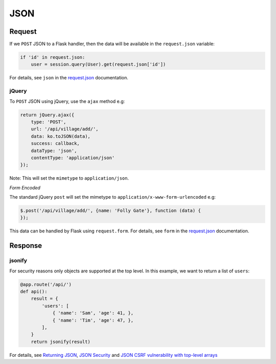 JSON
****

Request
=======

If we ``POST`` JSON to a Flask handler, then the data will be available in the
``request.json`` variable:

.. code-block:: python

  if 'id' in request.json:
      user = session.query(User).get(request.json['id'])

For details, see ``json`` in the `request.json`_ documentation.

jQuery
------

To ``POST`` JSON using jQuery, use the ``ajax`` method e.g:

.. code-block:: js

  return jQuery.ajax({
      type: 'POST',
      url: '/api/village/add/',
      data: ko.toJSON(data),
      success: callback,
      dataType: 'json',
      contentType: 'application/json'
  });

Note: This will set the ``mimetype`` to ``application/json``.

*Form Encoded*

The standard jQuery ``post`` will set the mimetype to
``application/x-www-form-urlencoded`` e.g:

.. code-block:: js

  $.post('/api/village/add/', {name: 'Folly Gate'}, function (data) {
  });

This data can be handled by Flask using ``request.form``.  For details, see
``form`` in the `request.json`_ documentation.

Response
========

jsonify
-------

For security reasons only objects are supported at the top level.  In this
example, we want to return a list of ``users``:

.. code-block:: python

  @app.route('/api/')
  def api():
      result = {
          'users': [
              { 'name': 'Sam', 'age': 41, },
              { 'name': 'Tim', 'age': 47, },
          ],
      }
      return jsonify(result)


For details, see `Returning JSON`_, `JSON Security`_ and
`JSON CSRF vulnerability with top-level arrays`_


.. _`JSON CSRF vulnerability with top-level arrays`: http://blog.frontend.fi/json-xss-vulnerability-with-top-level-arrays/
.. _`JSON Security`: http://flask.pocoo.org/docs/security/#json-security
.. _`request.json`: http://flask.pocoo.org/docs/api/#incoming-request-data
.. _`Returning JSON`: http://flask.pocoo.org/docs/api/#returning-json
